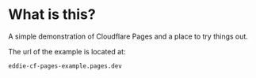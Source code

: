 * What is this?

A simple demonstration of Cloudflare Pages and a place to try things out.

The url of the example is located at:

#+name: get-url
#+begin_src sh :results raw :wrap src :exports none
curl -X GET "https://api.cloudflare.com/client/v4/accounts/$CLOUDFLARE_ACCOUNT_ID/pages/projects/eddie-cf-pages-example" \
     -H "Authorization: Bearer $CLOUDFLARE_API_TOKEN" | gojq -r '.result.domains[0]'
#+end_src

#+RESULTS: get-url
#+begin_src
eddie-cf-pages-example.pages.dev
#+end_src

